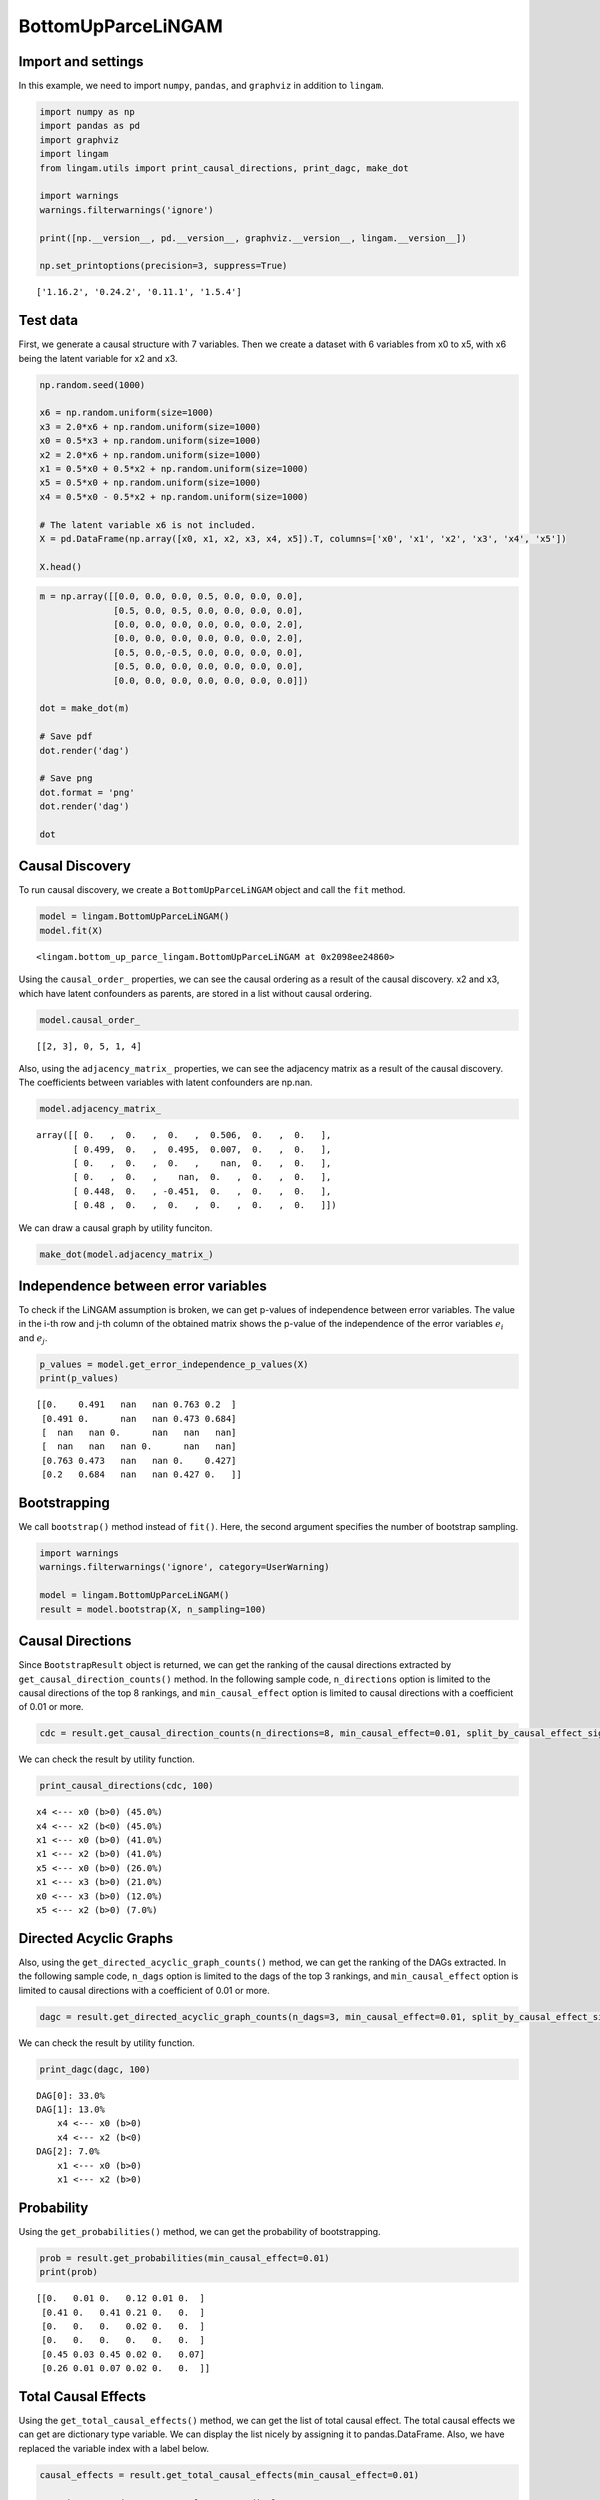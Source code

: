 BottomUpParceLiNGAM
===================

Import and settings
-------------------

In this example, we need to import ``numpy``, ``pandas``, and
``graphviz`` in addition to ``lingam``.

.. code-block:: python

    import numpy as np
    import pandas as pd
    import graphviz
    import lingam
    from lingam.utils import print_causal_directions, print_dagc, make_dot
    
    import warnings
    warnings.filterwarnings('ignore')
    
    print([np.__version__, pd.__version__, graphviz.__version__, lingam.__version__])
    
    np.set_printoptions(precision=3, suppress=True)


.. parsed-literal::

    ['1.16.2', '0.24.2', '0.11.1', '1.5.4']
    

Test data
---------

First, we generate a causal structure with 7 variables. Then we create a
dataset with 6 variables from x0 to x5, with x6 being the latent
variable for x2 and x3.

.. code-block:: python

    np.random.seed(1000)

    x6 = np.random.uniform(size=1000)
    x3 = 2.0*x6 + np.random.uniform(size=1000)
    x0 = 0.5*x3 + np.random.uniform(size=1000)
    x2 = 2.0*x6 + np.random.uniform(size=1000)
    x1 = 0.5*x0 + 0.5*x2 + np.random.uniform(size=1000)
    x5 = 0.5*x0 + np.random.uniform(size=1000)
    x4 = 0.5*x0 - 0.5*x2 + np.random.uniform(size=1000)

    # The latent variable x6 is not included.
    X = pd.DataFrame(np.array([x0, x1, x2, x3, x4, x5]).T, columns=['x0', 'x1', 'x2', 'x3', 'x4', 'x5'])

    X.head()




.. raw:: html

    <div>
    <style scoped>
        .dataframe {
            font-family: verdana, arial, sans-serif;
            font-size: 11px;
            color: #333333;
            border-width: 1px;
            border-color: #B3B3B3;
            border-collapse: collapse;
        }
        .dataframe thead th {
            border-width: 1px;
            padding: 8px;
            border-style: solid;
            border-color: #B3B3B3;
            background-color: #B3B3B3;
        }
        .dataframe tbody th {
            border-width: 1px;
            padding: 8px;
            border-style: solid;
            border-color: #B3B3B3;
        }
        .dataframe tr:nth-child(even) th{
        background-color: #EAEAEA;
        }
        .dataframe tr:nth-child(even) td{
            background-color: #EAEAEA;
        }
        .dataframe td {
            border-width: 1px;
            padding: 8px;
            border-style: solid;
            border-color: #B3B3B3;
            background-color: #ffffff;
        }
    </style>
    <table border="1" class="dataframe">
      <thead>
        <tr style="text-align: right;">
          <th></th>
          <th>x0</th>
          <th>x1</th>
          <th>x2</th>
          <th>x3</th>
          <th>x4</th>
          <th>x5</th>
        </tr>
      </thead>
      <tbody>
        <tr>
          <th>0</th>
          <td>1.505949</td>
          <td>2.667827</td>
          <td>2.029420</td>
          <td>1.463708</td>
          <td>0.615387</td>
          <td>1.157907</td>
        </tr>
        <tr>
          <th>1</th>
          <td>1.379130</td>
          <td>1.721744</td>
          <td>0.965613</td>
          <td>0.801952</td>
          <td>0.919654</td>
          <td>0.957148</td>
        </tr>
        <tr>
          <th>2</th>
          <td>1.436825</td>
          <td>2.845166</td>
          <td>2.773506</td>
          <td>2.533417</td>
          <td>-0.616746</td>
          <td>0.903326</td>
        </tr>
        <tr>
          <th>3</th>
          <td>1.562885</td>
          <td>2.205270</td>
          <td>1.080121</td>
          <td>1.192257</td>
          <td>1.240595</td>
          <td>1.411295</td>
        </tr>
        <tr>
          <th>4</th>
          <td>1.940721</td>
          <td>2.974182</td>
          <td>2.140298</td>
          <td>1.886342</td>
          <td>0.451992</td>
          <td>1.770786</td>
        </tr>
      </tbody>
    </table>
    </div>
    <br>



.. code-block:: python

    m = np.array([[0.0, 0.0, 0.0, 0.5, 0.0, 0.0, 0.0],
                  [0.5, 0.0, 0.5, 0.0, 0.0, 0.0, 0.0],
                  [0.0, 0.0, 0.0, 0.0, 0.0, 0.0, 2.0],
                  [0.0, 0.0, 0.0, 0.0, 0.0, 0.0, 2.0],
                  [0.5, 0.0,-0.5, 0.0, 0.0, 0.0, 0.0],
                  [0.5, 0.0, 0.0, 0.0, 0.0, 0.0, 0.0],
                  [0.0, 0.0, 0.0, 0.0, 0.0, 0.0, 0.0]])

    dot = make_dot(m)

    # Save pdf
    dot.render('dag')

    # Save png
    dot.format = 'png'
    dot.render('dag')

    dot




.. image:: ../image/bottom_up_parce.svg



Causal Discovery
----------------

To run causal discovery, we create a ``BottomUpParceLiNGAM`` object and
call the ``fit`` method.

.. code-block:: python

    model = lingam.BottomUpParceLiNGAM()
    model.fit(X)




.. parsed-literal::

    <lingam.bottom_up_parce_lingam.BottomUpParceLiNGAM at 0x2098ee24860>



Using the ``causal_order_`` properties, we can see the causal ordering
as a result of the causal discovery. x2 and x3, which have latent
confounders as parents, are stored in a list without causal ordering.

.. code-block:: python

    model.causal_order_




.. parsed-literal::

    [[2, 3], 0, 5, 1, 4]



Also, using the ``adjacency_matrix_`` properties, we can see the
adjacency matrix as a result of the causal discovery. The coefficients
between variables with latent confounders are np.nan.

.. code-block:: python

    model.adjacency_matrix_




.. parsed-literal::

    array([[ 0.   ,  0.   ,  0.   ,  0.506,  0.   ,  0.   ],
           [ 0.499,  0.   ,  0.495,  0.007,  0.   ,  0.   ],
           [ 0.   ,  0.   ,  0.   ,    nan,  0.   ,  0.   ],
           [ 0.   ,  0.   ,    nan,  0.   ,  0.   ,  0.   ],
           [ 0.448,  0.   , -0.451,  0.   ,  0.   ,  0.   ],
           [ 0.48 ,  0.   ,  0.   ,  0.   ,  0.   ,  0.   ]])



We can draw a causal graph by utility funciton.

.. code-block:: python

    make_dot(model.adjacency_matrix_)




.. image:: ../image/bottom_up_parce2.svg



Independence between error variables
------------------------------------

To check if the LiNGAM assumption is broken, we can get p-values of
independence between error variables. The value in the i-th row and j-th
column of the obtained matrix shows the p-value of the independence of
the error variables :math:`e_i` and :math:`e_j`.

.. code-block:: python

    p_values = model.get_error_independence_p_values(X)
    print(p_values)


.. parsed-literal::

    [[0.    0.491   nan   nan 0.763 0.2  ]
     [0.491 0.      nan   nan 0.473 0.684]
     [  nan   nan 0.      nan   nan   nan]
     [  nan   nan   nan 0.      nan   nan]
     [0.763 0.473   nan   nan 0.    0.427]
     [0.2   0.684   nan   nan 0.427 0.   ]]
    

Bootstrapping
-------------

We call ``bootstrap()`` method instead of ``fit()``. Here, the second
argument specifies the number of bootstrap sampling.

.. code-block:: python

    import warnings
    warnings.filterwarnings('ignore', category=UserWarning)
    
    model = lingam.BottomUpParceLiNGAM()
    result = model.bootstrap(X, n_sampling=100)

Causal Directions
-----------------

Since ``BootstrapResult`` object is returned, we can get the ranking of
the causal directions extracted by ``get_causal_direction_counts()``
method. In the following sample code, ``n_directions`` option is limited
to the causal directions of the top 8 rankings, and
``min_causal_effect`` option is limited to causal directions with a
coefficient of 0.01 or more.

.. code-block:: python

    cdc = result.get_causal_direction_counts(n_directions=8, min_causal_effect=0.01, split_by_causal_effect_sign=True)

We can check the result by utility function.

.. code-block:: python

    print_causal_directions(cdc, 100)


.. parsed-literal::

    x4 <--- x0 (b>0) (45.0%)
    x4 <--- x2 (b<0) (45.0%)
    x1 <--- x0 (b>0) (41.0%)
    x1 <--- x2 (b>0) (41.0%)
    x5 <--- x0 (b>0) (26.0%)
    x1 <--- x3 (b>0) (21.0%)
    x0 <--- x3 (b>0) (12.0%)
    x5 <--- x2 (b>0) (7.0%)
    

Directed Acyclic Graphs
-----------------------

Also, using the ``get_directed_acyclic_graph_counts()`` method, we can
get the ranking of the DAGs extracted. In the following sample code,
``n_dags`` option is limited to the dags of the top 3 rankings, and
``min_causal_effect`` option is limited to causal directions with a
coefficient of 0.01 or more.

.. code-block:: python

    dagc = result.get_directed_acyclic_graph_counts(n_dags=3, min_causal_effect=0.01, split_by_causal_effect_sign=True)

We can check the result by utility function.

.. code-block:: python

    print_dagc(dagc, 100)


.. parsed-literal::

    DAG[0]: 33.0%
    DAG[1]: 13.0%
    	x4 <--- x0 (b>0)
    	x4 <--- x2 (b<0)
    DAG[2]: 7.0%
    	x1 <--- x0 (b>0)
    	x1 <--- x2 (b>0)
    

Probability
-----------

Using the ``get_probabilities()`` method, we can get the probability of
bootstrapping.

.. code-block:: python

    prob = result.get_probabilities(min_causal_effect=0.01)
    print(prob)


.. parsed-literal::

    [[0.   0.01 0.   0.12 0.01 0.  ]
     [0.41 0.   0.41 0.21 0.   0.  ]
     [0.   0.   0.   0.02 0.   0.  ]
     [0.   0.   0.   0.   0.   0.  ]
     [0.45 0.03 0.45 0.02 0.   0.07]
     [0.26 0.01 0.07 0.02 0.   0.  ]]
    

Total Causal Effects
--------------------

Using the ``get_total_causal_effects()`` method, we can get the list of
total causal effect. The total causal effects we can get are dictionary
type variable. We can display the list nicely by assigning it to
pandas.DataFrame. Also, we have replaced the variable index with a label
below.

.. code-block:: python

    causal_effects = result.get_total_causal_effects(min_causal_effect=0.01)
    
    # Assign to pandas.DataFrame for pretty display
    df = pd.DataFrame(causal_effects)
    labels = [f'x{i}' for i in range(X.shape[1])]
    df['from'] = df['from'].apply(lambda x : labels[x])
    df['to'] = df['to'].apply(lambda x : labels[x])
    df




.. raw:: html

    <div>
    <style scoped>
        .dataframe {
            font-family: verdana, arial, sans-serif;
            font-size: 11px;
            color: #333333;
            border-width: 1px;
            border-color: #B3B3B3;
            border-collapse: collapse;
        }
        .dataframe thead th {
            border-width: 1px;
            padding: 8px;
            border-style: solid;
            border-color: #B3B3B3;
            background-color: #B3B3B3;
        }
        .dataframe tbody th {
            border-width: 1px;
            padding: 8px;
            border-style: solid;
            border-color: #B3B3B3;
        }
        .dataframe tr:nth-child(even) th{
        background-color: #EAEAEA;
        }
        .dataframe tr:nth-child(even) td{
            background-color: #EAEAEA;
        }
        .dataframe td {
            border-width: 1px;
            padding: 8px;
            border-style: solid;
            border-color: #B3B3B3;
            background-color: #ffffff;
        }
    </style>
    <table border="1" class="dataframe">
      <thead>
        <tr style="text-align: right;">
          <th></th>
          <th>from</th>
          <th>to</th>
          <th>effect</th>
          <th>probability</th>
        </tr>
      </thead>
      <tbody>
        <tr>
          <th>0</th>
          <td>x0</td>
          <td>x5</td>
          <td>0.515510</td>
          <td>0.12</td>
        </tr>
        <tr>
          <th>1</th>
          <td>x0</td>
          <td>x1</td>
          <td>0.477885</td>
          <td>0.11</td>
        </tr>
        <tr>
          <th>2</th>
          <td>x0</td>
          <td>x4</td>
          <td>0.494946</td>
          <td>0.11</td>
        </tr>
        <tr>
          <th>3</th>
          <td>x2</td>
          <td>x1</td>
          <td>0.482657</td>
          <td>0.02</td>
        </tr>
        <tr>
          <th>4</th>
          <td>x2</td>
          <td>x4</td>
          <td>-0.490889</td>
          <td>0.02</td>
        </tr>
        <tr>
          <th>5</th>
          <td>x3</td>
          <td>x0</td>
          <td>0.511008</td>
          <td>0.01</td>
        </tr>
        <tr>
          <th>6</th>
          <td>x3</td>
          <td>x1</td>
          <td>0.653876</td>
          <td>0.01</td>
        </tr>
        <tr>
          <th>7</th>
          <td>x3</td>
          <td>x2</td>
          <td>0.790837</td>
          <td>0.01</td>
        </tr>
        <tr>
          <th>8</th>
          <td>x3</td>
          <td>x4</td>
          <td>-0.126227</td>
          <td>0.01</td>
        </tr>
        <tr>
          <th>9</th>
          <td>x3</td>
          <td>x5</td>
          <td>0.265528</td>
          <td>0.01</td>
        </tr>
      </tbody>
    </table>
    </div>
    <br>


We can easily perform sorting operations with pandas.DataFrame.

.. code-block:: python

    df.sort_values('effect', ascending=False).head()




.. raw:: html

    <div>
    <style scoped>
        .dataframe {
            font-family: verdana, arial, sans-serif;
            font-size: 11px;
            color: #333333;
            border-width: 1px;
            border-color: #B3B3B3;
            border-collapse: collapse;
        }
        .dataframe thead th {
            border-width: 1px;
            padding: 8px;
            border-style: solid;
            border-color: #B3B3B3;
            background-color: #B3B3B3;
        }
        .dataframe tbody th {
            border-width: 1px;
            padding: 8px;
            border-style: solid;
            border-color: #B3B3B3;
        }
        .dataframe tr:nth-child(even) th{
        background-color: #EAEAEA;
        }
        .dataframe tr:nth-child(even) td{
            background-color: #EAEAEA;
        }
        .dataframe td {
            border-width: 1px;
            padding: 8px;
            border-style: solid;
            border-color: #B3B3B3;
            background-color: #ffffff;
        }
    </style>
    <table border="1" class="dataframe">
      <thead>
        <tr style="text-align: right;">
          <th></th>
          <th>from</th>
          <th>to</th>
          <th>effect</th>
          <th>probability</th>
        </tr>
      </thead>
      <tbody>
        <tr>
          <th>7</th>
          <td>x3</td>
          <td>x2</td>
          <td>0.790837</td>
          <td>0.01</td>
        </tr>
        <tr>
          <th>6</th>
          <td>x3</td>
          <td>x1</td>
          <td>0.653876</td>
          <td>0.01</td>
        </tr>
        <tr>
          <th>0</th>
          <td>x0</td>
          <td>x5</td>
          <td>0.515510</td>
          <td>0.12</td>
        </tr>
        <tr>
          <th>5</th>
          <td>x3</td>
          <td>x0</td>
          <td>0.511008</td>
          <td>0.01</td>
        </tr>
        <tr>
          <th>2</th>
          <td>x0</td>
          <td>x4</td>
          <td>0.494946</td>
          <td>0.11</td>
        </tr>
      </tbody>
    </table>
    </div>
    <br>


.. code-block:: python

    df.sort_values('probability', ascending=True).head()




.. raw:: html

    <div>
    <style scoped>
        .dataframe {
            font-family: verdana, arial, sans-serif;
            font-size: 11px;
            color: #333333;
            border-width: 1px;
            border-color: #B3B3B3;
            border-collapse: collapse;
        }
        .dataframe thead th {
            border-width: 1px;
            padding: 8px;
            border-style: solid;
            border-color: #B3B3B3;
            background-color: #B3B3B3;
        }
        .dataframe tbody th {
            border-width: 1px;
            padding: 8px;
            border-style: solid;
            border-color: #B3B3B3;
        }
        .dataframe tr:nth-child(even) th{
        background-color: #EAEAEA;
        }
        .dataframe tr:nth-child(even) td{
            background-color: #EAEAEA;
        }
        .dataframe td {
            border-width: 1px;
            padding: 8px;
            border-style: solid;
            border-color: #B3B3B3;
            background-color: #ffffff;
        }
    </style>
    <table border="1" class="dataframe">
      <thead>
        <tr style="text-align: right;">
          <th></th>
          <th>from</th>
          <th>to</th>
          <th>effect</th>
          <th>probability</th>
        </tr>
      </thead>
      <tbody>
        <tr>
          <th>5</th>
          <td>x3</td>
          <td>x0</td>
          <td>0.511008</td>
          <td>0.01</td>
        </tr>
        <tr>
          <th>6</th>
          <td>x3</td>
          <td>x1</td>
          <td>0.653876</td>
          <td>0.01</td>
        </tr>
        <tr>
          <th>7</th>
          <td>x3</td>
          <td>x2</td>
          <td>0.790837</td>
          <td>0.01</td>
        </tr>
        <tr>
          <th>8</th>
          <td>x3</td>
          <td>x4</td>
          <td>-0.126227</td>
          <td>0.01</td>
        </tr>
        <tr>
          <th>9</th>
          <td>x3</td>
          <td>x5</td>
          <td>0.265528</td>
          <td>0.01</td>
        </tr>
      </tbody>
    </table>
    </div>
    <br>


And with pandas.DataFrame, we can easily filter by keywords. The
following code extracts the causal direction towards x1.

.. code-block:: python

    df[df['to']=='x1'].head()




.. raw:: html

    <div>
    <style scoped>
        .dataframe {
            font-family: verdana, arial, sans-serif;
            font-size: 11px;
            color: #333333;
            border-width: 1px;
            border-color: #B3B3B3;
            border-collapse: collapse;
        }
        .dataframe thead th {
            border-width: 1px;
            padding: 8px;
            border-style: solid;
            border-color: #B3B3B3;
            background-color: #B3B3B3;
        }
        .dataframe tbody th {
            border-width: 1px;
            padding: 8px;
            border-style: solid;
            border-color: #B3B3B3;
        }
        .dataframe tr:nth-child(even) th{
        background-color: #EAEAEA;
        }
        .dataframe tr:nth-child(even) td{
            background-color: #EAEAEA;
        }
        .dataframe td {
            border-width: 1px;
            padding: 8px;
            border-style: solid;
            border-color: #B3B3B3;
            background-color: #ffffff;
        }
    </style>
    <table border="1" class="dataframe">
      <thead>
        <tr style="text-align: right;">
          <th></th>
          <th>from</th>
          <th>to</th>
          <th>effect</th>
          <th>probability</th>
        </tr>
      </thead>
      <tbody>
        <tr>
          <th>1</th>
          <td>x0</td>
          <td>x1</td>
          <td>0.477885</td>
          <td>0.11</td>
        </tr>
        <tr>
          <th>3</th>
          <td>x2</td>
          <td>x1</td>
          <td>0.482657</td>
          <td>0.02</td>
        </tr>
        <tr>
          <th>6</th>
          <td>x3</td>
          <td>x1</td>
          <td>0.653876</td>
          <td>0.01</td>
        </tr>
      </tbody>
    </table>
    </div>
    <br>


Because it holds the raw data of the total causal effect (the original data
for calculating the median), it is possible to draw a histogram of the
values of the causal effect, as shown below.

.. code-block:: python

    import matplotlib.pyplot as plt
    import seaborn as sns
    sns.set()
    %matplotlib inline
    
    from_index = 0 # index of x0
    to_index = 5 # index of x5
    plt.hist(result.total_effects_[:, to_index, from_index])


.. image:: ../image/bottom_up_parce_hist.png

Bootstrap Probability of Path
-----------------------------

Using the ``get_paths()`` method, we can explore all paths from any
variable to any variable and calculate the bootstrap probability for
each path. The path will be output as an array of variable indices. For
example, the array ``[3, 0, 1]`` shows the path from variable X3 through
variable X0 to variable X1.

.. code-block:: python

    from_index = 3 # index of x3
    to_index = 1 # index of x0
    
    pd.DataFrame(result.get_paths(from_index, to_index))




.. raw:: html

    <div>
    <style scoped>
        .dataframe {
            font-family: verdana, arial, sans-serif;
            font-size: 11px;
            color: #333333;
            border-width: 1px;
            border-color: #B3B3B3;
            border-collapse: collapse;
        }
        .dataframe thead th {
            border-width: 1px;
            padding: 8px;
            border-style: solid;
            border-color: #B3B3B3;
            background-color: #B3B3B3;
        }
        .dataframe tbody th {
            border-width: 1px;
            padding: 8px;
            border-style: solid;
            border-color: #B3B3B3;
        }
        .dataframe tr:nth-child(even) th{
        background-color: #EAEAEA;
        }
        .dataframe tr:nth-child(even) td{
            background-color: #EAEAEA;
        }
        .dataframe td {
            border-width: 1px;
            padding: 8px;
            border-style: solid;
            border-color: #B3B3B3;
            background-color: #ffffff;
        }
    </style>
    <table border="1" class="dataframe">
      <thead>
        <tr style="text-align: right;">
          <th></th>
          <th>path</th>
          <th>effect</th>
          <th>probability</th>
        </tr>
      </thead>
      <tbody>
        <tr>
          <th>0</th>
          <td>[3, 1]</td>
          <td>0.028621</td>
          <td>0.23</td>
        </tr>
        <tr>
          <th>1</th>
          <td>[3, 0, 1]</td>
          <td>0.255185</td>
          <td>0.11</td>
        </tr>
        <tr>
          <th>2</th>
          <td>[3, 2, 1]</td>
          <td>0.372204</td>
          <td>0.02</td>
        </tr>
      </tbody>
    </table>
    </div>




